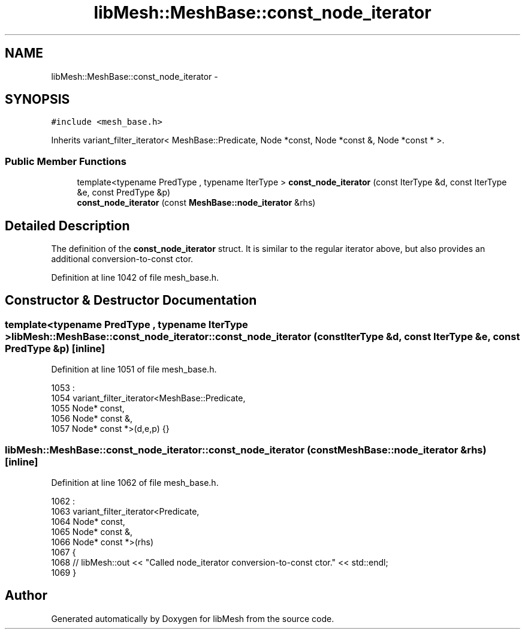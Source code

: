 .TH "libMesh::MeshBase::const_node_iterator" 3 "Tue May 6 2014" "libMesh" \" -*- nroff -*-
.ad l
.nh
.SH NAME
libMesh::MeshBase::const_node_iterator \- 
.SH SYNOPSIS
.br
.PP
.PP
\fC#include <mesh_base\&.h>\fP
.PP
Inherits variant_filter_iterator< MeshBase::Predicate, Node *const, Node *const &, Node *const * >\&.
.SS "Public Member Functions"

.in +1c
.ti -1c
.RI "template<typename PredType , typename IterType > \fBconst_node_iterator\fP (const IterType &d, const IterType &e, const PredType &p)"
.br
.ti -1c
.RI "\fBconst_node_iterator\fP (const \fBMeshBase::node_iterator\fP &rhs)"
.br
.in -1c
.SH "Detailed Description"
.PP 
The definition of the \fBconst_node_iterator\fP struct\&. It is similar to the regular iterator above, but also provides an additional conversion-to-const ctor\&. 
.PP
Definition at line 1042 of file mesh_base\&.h\&.
.SH "Constructor & Destructor Documentation"
.PP 
.SS "template<typename PredType , typename IterType > libMesh::MeshBase::const_node_iterator::const_node_iterator (const IterType &d, const IterType &e, const PredType &p)\fC [inline]\fP"

.PP
Definition at line 1051 of file mesh_base\&.h\&.
.PP
.nf
1053                                            :
1054     variant_filter_iterator<MeshBase::Predicate,
1055     Node* const,
1056     Node* const &,
1057     Node* const *>(d,e,p)  {}
.fi
.SS "libMesh::MeshBase::const_node_iterator::const_node_iterator (const \fBMeshBase::node_iterator\fP &rhs)\fC [inline]\fP"

.PP
Definition at line 1062 of file mesh_base\&.h\&.
.PP
.nf
1062                                                          :
1063     variant_filter_iterator<Predicate,
1064     Node* const,
1065     Node* const &,
1066     Node* const *>(rhs)
1067   {
1068     // libMesh::out << "Called node_iterator conversion-to-const ctor\&." << std::endl;
1069   }
.fi


.SH "Author"
.PP 
Generated automatically by Doxygen for libMesh from the source code\&.
